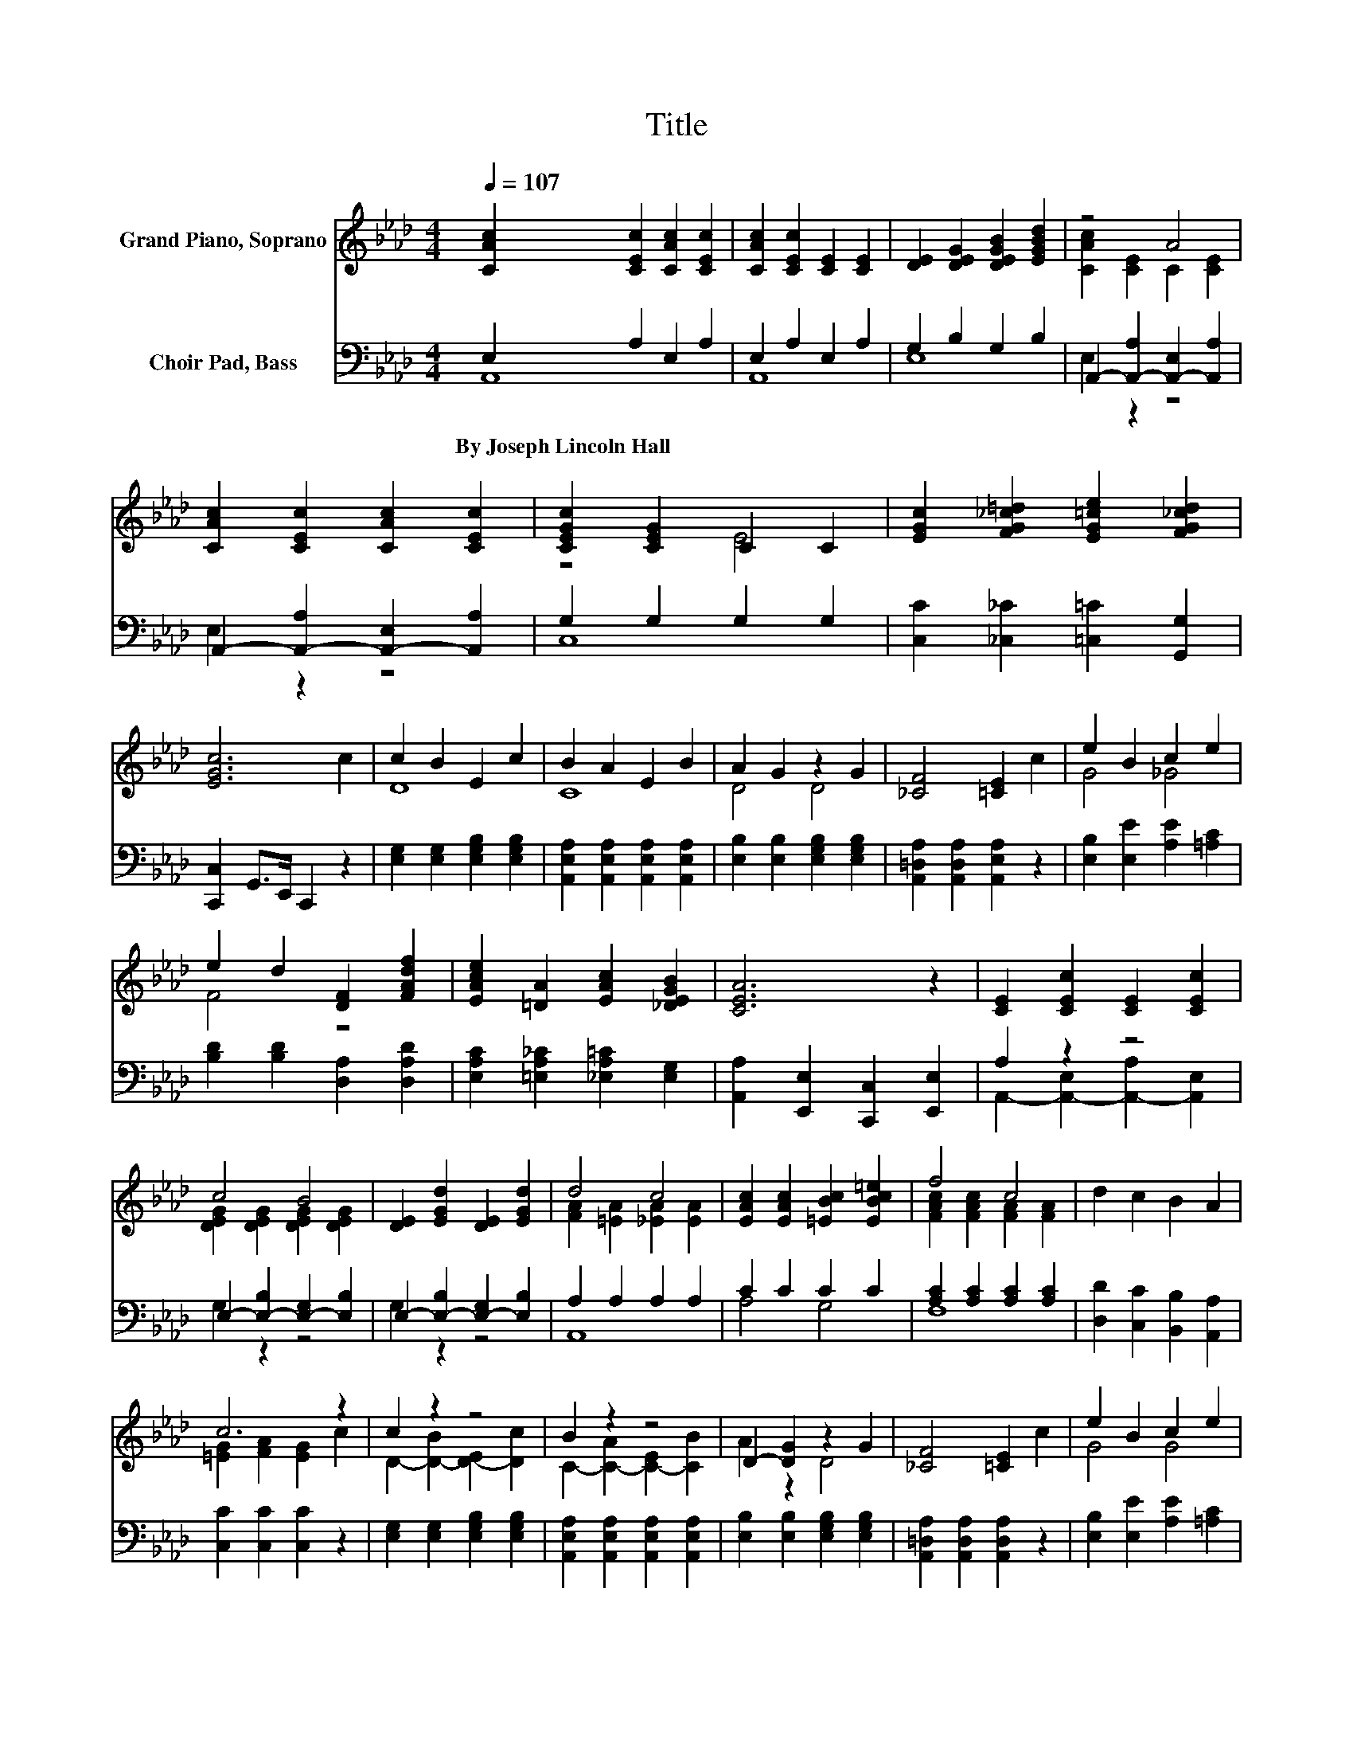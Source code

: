 X:1
T:Title
%%score ( 1 2 ) ( 3 4 )
L:1/8
Q:1/4=107
M:4/4
K:Ab
V:1 treble nm="Grand Piano, Soprano"
V:2 treble 
V:3 bass nm="Choir Pad, Bass"
V:4 bass 
V:1
 [CAc]2 [CEc]2 [CAc]2 [CEc]2 | [CAc]2 [CEc]2 [CE]2 [CE]2 | [DE]2 [DEG]2 [DEGB]2 [EGBd]2 | z4 A4 | %4
 [CAc]2 [CEc]2 [CAc]2 [CEc]2 | [CEGc]2 [CEG]2 C2 C2 | [EGc]2 [FG_c=d]2 [EG=ce]2 [FG_cd]2 | %7
 [EGc]6 c2 | c2 B2 E2 c2 | B2 A2 E2 B2 | A2 G2 z2 G2 | [_CF]4 [=CE]2 c2 | e2 B2 c2 e2 | %13
 e2 d2 [DF]2 [FAdf]2 | [EAce]2 [=DA]2 [EAc]2 [_DEGB]2 | [CEA]6 z2 | [CE]2 [CEc]2 [CE]2 [CEc]2 | %17
 c4 B4 | [DE]2 [EGd]2 [DE]2 [EGd]2 | d4 c4 | [EAc]2 [EAc]2 [=EBc]2 [EBc=e]2 | f4 c4 | d2 c2 B2 A2 | %23
 c6 z2 | c2 z2 z4 | B2 z2 z4 | D2- [DG]2 z2 G2 | [_CF]4 [=CE]2 c2 | e2 B2 c2 e2 | %29
 e2 d2 [DF]2 [FAdf]2 | [EAce]2 [=DA]2 [EAc]2 [DEGB]2 | [CEA]8 |] %32
V:2
 x8 | x8 | x8 | [CAc]2 [CE]2 C2 [CE]2 | x8 | z4 E4 | x8 | x8 | D8 | C8 | D4 D4 | x8 | G4 _G4 | %13
 F4 z4 | x8 | x8 | x8 | [DEG]2 [DEG]2 [DEG]2 [DEG]2 | x8 | [FA]2 [=EA]2 [_EA]2 [EA]2 | x8 | %21
 [FAc]2 [FAc]2 [FA]2 [FA]2 | x8 | [=EG]2 [FA]2 [EG]2 c2 | D2- [D-B]2 [D-E]2 [Dc]2 | %25
 C2- [C-A]2 [C-E]2 [CB]2 | A2 z2 D4 | x8 | G4 G4 | F4 z4 | x8 | x8 |] %32
V:3
 E,2 A,2 E,2 A,2 | E,2 A,2 E,2 A,2 | G,2 B,2 G,2 B,2 | A,,2- [A,,-A,]2 [A,,-E,]2 [A,,A,]2 | %4
w: By~Joseph~Lincoln~Hall * * *||||
 A,,2- [A,,-A,]2 [A,,-E,]2 [A,,A,]2 | G,2 G,2 G,2 G,2 | [C,C]2 [_C,_C]2 [=C,=C]2 [G,,G,]2 | %7
w: |||
 [C,,C,]2 G,,>E,, C,,2 z2 | [E,G,]2 [E,G,]2 [E,G,B,]2 [E,G,B,]2 | %9
w: ||
 [A,,E,A,]2 [A,,E,A,]2 [A,,E,A,]2 [A,,E,A,]2 | [E,B,]2 [E,B,]2 [E,G,B,]2 [E,G,B,]2 | %11
w: ||
 [A,,=D,A,]2 [A,,D,A,]2 [A,,E,A,]2 z2 | [E,B,]2 [E,E]2 [A,E]2 [=A,C]2 | %13
w: ||
 [B,D]2 [B,D]2 [D,A,]2 [D,A,D]2 | [E,A,C]2 [=E,A,_C]2 [_E,A,=C]2 [E,G,]2 | %15
w: ||
 [A,,A,]2 [E,,E,]2 [C,,C,]2 [E,,E,]2 | A,2 z2 z4 | E,2- [E,-B,]2 [E,-G,]2 [E,B,]2 | %18
w: |||
 E,2- [E,-B,]2 [E,-G,]2 [E,B,]2 | A,2 A,2 A,2 A,2 | C2 C2 C2 C2 | [A,C]2 [A,C]2 [A,C]2 [A,C]2 | %22
w: ||||
 [D,D]2 [C,C]2 [B,,B,]2 [A,,A,]2 | [C,C]2 [C,C]2 [C,C]2 z2 | [E,G,]2 [E,G,]2 [E,G,B,]2 [E,G,B,]2 | %25
w: |||
 [A,,E,A,]2 [A,,E,A,]2 [A,,E,A,]2 [A,,E,A,]2 | [E,B,]2 [E,B,]2 [E,G,B,]2 [E,G,B,]2 | %27
w: ||
 [A,,=D,A,]2 [A,,D,A,]2 [A,,D,A,]2 z2 | [E,B,]2 [E,E]2 [A,E]2 [=A,C]2 | %29
w: ||
 [B,D]2 [B,D]2 [D,A,]2 [D,A,D]2 | [E,A,C]2 [=E,A,_C]2 [_E,A,=C]2 [E,G,]2 | [A,,E,A,]8 |] %32
w: |||
V:4
 A,,8 | A,,8 | E,8 | E,2 z2 z4 | E,2 z2 z4 | C,8 | x8 | x8 | x8 | x8 | x8 | x8 | x8 | x8 | x8 | %15
 x8 | A,,2- [A,,-E,]2 [A,,-A,]2 [A,,E,]2 | G,2 z2 z4 | G,2 z2 z4 | A,,8 | A,4 G,4 | F,8 | x8 | x8 | %24
 x8 | x8 | x8 | x8 | x8 | x8 | x8 | x8 |] %32

